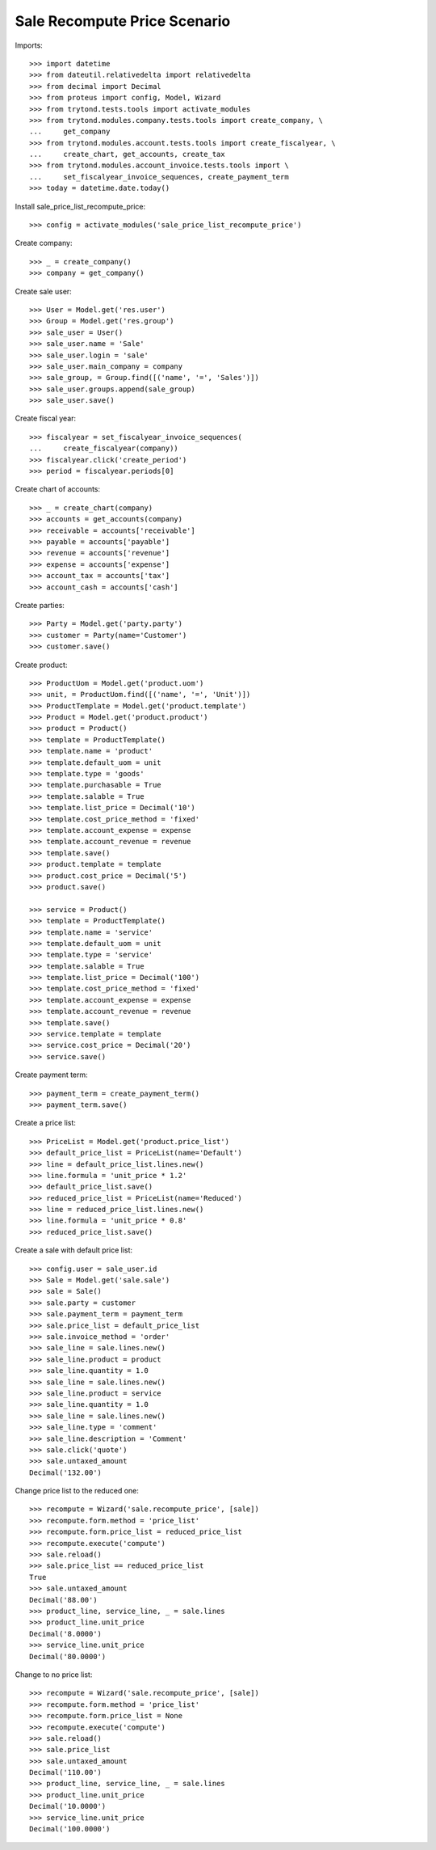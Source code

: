 =============================
Sale Recompute Price Scenario
=============================

Imports::

    >>> import datetime
    >>> from dateutil.relativedelta import relativedelta
    >>> from decimal import Decimal
    >>> from proteus import config, Model, Wizard
    >>> from trytond.tests.tools import activate_modules
    >>> from trytond.modules.company.tests.tools import create_company, \
    ...     get_company
    >>> from trytond.modules.account.tests.tools import create_fiscalyear, \
    ...     create_chart, get_accounts, create_tax
    >>> from trytond.modules.account_invoice.tests.tools import \
    ...     set_fiscalyear_invoice_sequences, create_payment_term
    >>> today = datetime.date.today()


Install sale_price_list_recompute_price::

    >>> config = activate_modules('sale_price_list_recompute_price')

Create company::

    >>> _ = create_company()
    >>> company = get_company()

Create sale user::

    >>> User = Model.get('res.user')
    >>> Group = Model.get('res.group')
    >>> sale_user = User()
    >>> sale_user.name = 'Sale'
    >>> sale_user.login = 'sale'
    >>> sale_user.main_company = company
    >>> sale_group, = Group.find([('name', '=', 'Sales')])
    >>> sale_user.groups.append(sale_group)
    >>> sale_user.save()

Create fiscal year::

    >>> fiscalyear = set_fiscalyear_invoice_sequences(
    ...     create_fiscalyear(company))
    >>> fiscalyear.click('create_period')
    >>> period = fiscalyear.periods[0]

Create chart of accounts::

    >>> _ = create_chart(company)
    >>> accounts = get_accounts(company)
    >>> receivable = accounts['receivable']
    >>> payable = accounts['payable']
    >>> revenue = accounts['revenue']
    >>> expense = accounts['expense']
    >>> account_tax = accounts['tax']
    >>> account_cash = accounts['cash']

Create parties::

    >>> Party = Model.get('party.party')
    >>> customer = Party(name='Customer')
    >>> customer.save()

Create product::

    >>> ProductUom = Model.get('product.uom')
    >>> unit, = ProductUom.find([('name', '=', 'Unit')])
    >>> ProductTemplate = Model.get('product.template')
    >>> Product = Model.get('product.product')
    >>> product = Product()
    >>> template = ProductTemplate()
    >>> template.name = 'product'
    >>> template.default_uom = unit
    >>> template.type = 'goods'
    >>> template.purchasable = True
    >>> template.salable = True
    >>> template.list_price = Decimal('10')
    >>> template.cost_price_method = 'fixed'
    >>> template.account_expense = expense
    >>> template.account_revenue = revenue
    >>> template.save()
    >>> product.template = template
    >>> product.cost_price = Decimal('5')
    >>> product.save()

    >>> service = Product()
    >>> template = ProductTemplate()
    >>> template.name = 'service'
    >>> template.default_uom = unit
    >>> template.type = 'service'
    >>> template.salable = True
    >>> template.list_price = Decimal('100')
    >>> template.cost_price_method = 'fixed'
    >>> template.account_expense = expense
    >>> template.account_revenue = revenue
    >>> template.save()
    >>> service.template = template
    >>> service.cost_price = Decimal('20')
    >>> service.save()

Create payment term::

    >>> payment_term = create_payment_term()
    >>> payment_term.save()

Create a price list::

    >>> PriceList = Model.get('product.price_list')
    >>> default_price_list = PriceList(name='Default')
    >>> line = default_price_list.lines.new()
    >>> line.formula = 'unit_price * 1.2'
    >>> default_price_list.save()
    >>> reduced_price_list = PriceList(name='Reduced')
    >>> line = reduced_price_list.lines.new()
    >>> line.formula = 'unit_price * 0.8'
    >>> reduced_price_list.save()

Create a sale with default price list::

    >>> config.user = sale_user.id
    >>> Sale = Model.get('sale.sale')
    >>> sale = Sale()
    >>> sale.party = customer
    >>> sale.payment_term = payment_term
    >>> sale.price_list = default_price_list
    >>> sale.invoice_method = 'order'
    >>> sale_line = sale.lines.new()
    >>> sale_line.product = product
    >>> sale_line.quantity = 1.0
    >>> sale_line = sale.lines.new()
    >>> sale_line.product = service
    >>> sale_line.quantity = 1.0
    >>> sale_line = sale.lines.new()
    >>> sale_line.type = 'comment'
    >>> sale_line.description = 'Comment'
    >>> sale.click('quote')
    >>> sale.untaxed_amount
    Decimal('132.00')

Change price list to the reduced one::

    >>> recompute = Wizard('sale.recompute_price', [sale])
    >>> recompute.form.method = 'price_list'
    >>> recompute.form.price_list = reduced_price_list
    >>> recompute.execute('compute')
    >>> sale.reload()
    >>> sale.price_list == reduced_price_list
    True
    >>> sale.untaxed_amount
    Decimal('88.00')
    >>> product_line, service_line, _ = sale.lines
    >>> product_line.unit_price
    Decimal('8.0000')
    >>> service_line.unit_price
    Decimal('80.0000')

Change to no price list::

    >>> recompute = Wizard('sale.recompute_price', [sale])
    >>> recompute.form.method = 'price_list'
    >>> recompute.form.price_list = None
    >>> recompute.execute('compute')
    >>> sale.reload()
    >>> sale.price_list
    >>> sale.untaxed_amount
    Decimal('110.00')
    >>> product_line, service_line, _ = sale.lines
    >>> product_line.unit_price
    Decimal('10.0000')
    >>> service_line.unit_price
    Decimal('100.0000')
